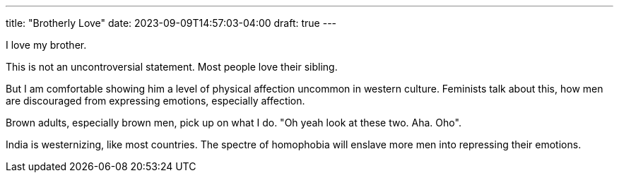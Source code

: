 ---
title: "Brotherly Love"
date: 2023-09-09T14:57:03-04:00
draft: true
---

I love my brother. 

This is not an uncontroversial statement. Most people love their sibling.

But I am comfortable showing him a level of physical affection uncommon in western culture. Feminists talk about this, how men are discouraged from expressing emotions, especially affection.

Brown adults, especially brown men, pick up on what I do.
"Oh yeah look at these two. Aha. Oho".

India is westernizing, like most countries. The spectre of homophobia will enslave more men into repressing their emotions. 